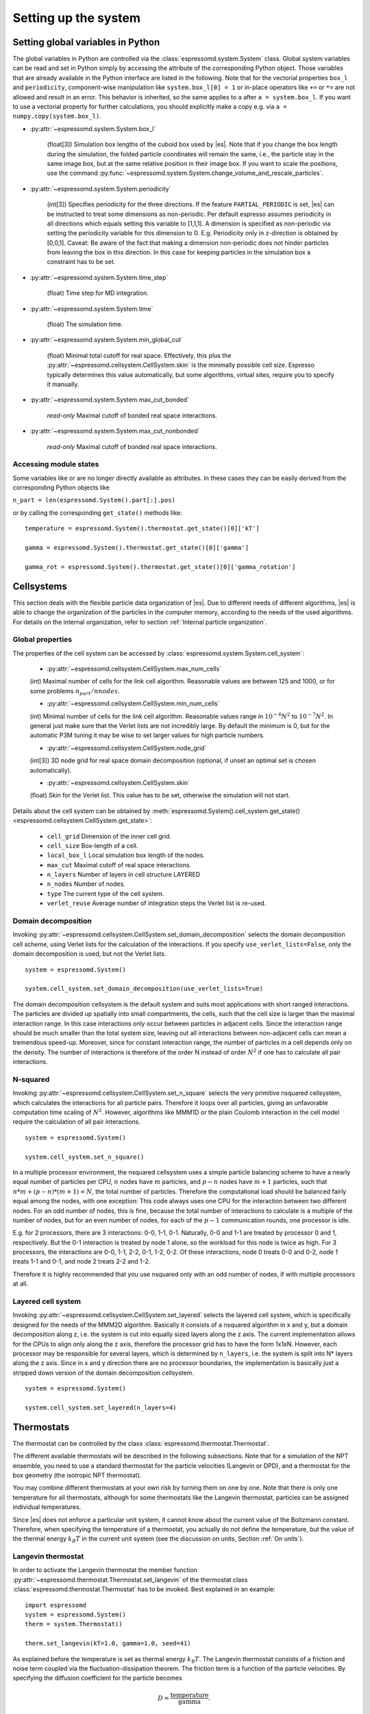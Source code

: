 .. _Setting up the system:

Setting up the system
=====================

.. _Setting global variables in Python:

Setting global variables in Python
----------------------------------

The global variables in Python are controlled via the
:class:`espressomd.system.System` class.
Global system variables can be read and set in Python simply by accessing the
attribute of the corresponding Python object. Those variables that are already
available in the Python interface are listed in the following. Note that for the
vectorial properties ``box_l`` and ``periodicity``, component-wise manipulation
like ``system.box_l[0] = 1`` or in-place operators like ``+=`` or ``*=`` are not
allowed and result in an error. This behavior is inherited, so the same applies
to ``a`` after ``a = system.box_l``. If you want to use a vectorial property
for further calculations, you should explicitly make a copy e.g. via
``a = numpy.copy(system.box_l)``.

* :py:attr:`~espressomd.system.System.box_l`

    (float[3]) Simulation box lengths of the cuboid box used by |es|.
    Note that if you change the box length during the simulation, the folded
    particle coordinates will remain the same, i.e., the particle stay in
    the same image box, but at the same relative position in their image
    box. If you want to scale the positions, use the command
    :py:func:`~espressomd.system.System.change_volume_and_rescale_particles`.

* :py:attr:`~espressomd.system.System.periodicity`

    (int[3]) Specifies periodicity for the three directions. If the feature
    ``PARTIAL_PERIODIC`` is set, |es| can be instructed to treat some
    dimensions as non-periodic. Per default espresso assumes periodicity in
    all directions which equals setting this variable to [1,1,1]. A
    dimension is specified as non-periodic via setting the periodicity
    variable for this dimension to 0. E.g. Periodicity only in z-direction
    is obtained by [0,0,1]. Caveat: Be aware of the fact that making a
    dimension non-periodic does not hinder particles from leaving the box in
    this direction. In this case for keeping particles in the simulation box
    a constraint has to be set.

* :py:attr:`~espressomd.system.System.time_step`

    (float) Time step for MD integration.

* :py:attr:`~espressomd.system.System.time`

    (float) The simulation time.

* :py:attr:`~espressomd.system.System.min_global_cut`

    (float) Minimal total cutoff for real space. Effectively, this plus the
    :py:attr:`~espressomd.cellsystem.CellSystem.skin` is the minimally possible cell size. Espresso typically determines
    this value automatically, but some algorithms, virtual sites, require
    you to specify it manually.

* :py:attr:`~espressomd.system.System.max_cut_bonded`

    *read-only* Maximal cutoff of bonded real space interactions.

* :py:attr:`~espressomd.system.System.max_cut_nonbonded`

    *read-only* Maximal cutoff of bonded real space interactions.

.. _Accessing module states:

Accessing module states
~~~~~~~~~~~~~~~~~~~~~~~

Some variables like or are no longer directly available as attributes.
In these cases they can be easily derived from the corresponding Python
objects like

``n_part = len(espressomd.System().part[:].pos)``

or by calling the corresponding ``get_state()`` methods like::

    temperature = espressomd.System().thermostat.get_state()[0]['kT']

    gamma = espressomd.System().thermostat.get_state()[0]['gamma']

    gamma_rot = espressomd.System().thermostat.get_state()[0]['gamma_rotation']

.. _Cellsystems:

Cellsystems
-----------

This section deals with the flexible particle data organization of |es|. Due
to different needs of different algorithms, |es| is able to change the
organization of the particles in the computer memory, according to the
needs of the used algorithms. For details on the internal organization,
refer to section :ref:`Internal particle organization`.

.. _Global properties:

Global properties
~~~~~~~~~~~~~~~~~

The properties of the cell system can be accessed by
:class:`espressomd.system.System.cell_system`:

    * :py:attr:`~espressomd.cellsystem.CellSystem.max_num_cells`

    (int) Maximal number of cells for the link cell algorithm. Reasonable
    values are between 125 and 1000, or for some problems :math:`n_part / nnodes`.

    * :py:attr:`~espressomd.cellsystem.CellSystem.min_num_cells`

    (int) Minimal number of cells for the link cell algorithm. Reasonable
    values range in :math:`10^{-6} N^2` to :math:`10^{-7} N^2`. In general
    just make sure that the Verlet lists are not incredibly large. By default the
    minimum is 0, but for the automatic P3M tuning it may be wise to set larger
    values for high particle numbers.

    * :py:attr:`~espressomd.cellsystem.CellSystem.node_grid`

    (int[3]) 3D node grid for real space domain decomposition (optional, if
    unset an optimal set is chosen automatically).

    * :py:attr:`~espressomd.cellsystem.CellSystem.skin`

    (float) Skin for the Verlet list. This value has to be set, otherwise the simulation will not start.

Details about the cell system can be obtained by :meth:`espressomd.System().cell_system.get_state() <espressomd.cellsystem.CellSystem.get_state>`:

    * ``cell_grid``       Dimension of the inner cell grid.
    * ``cell_size``       Box-length of a cell.
    * ``local_box_l``     Local simulation box length of the nodes.
    * ``max_cut``         Maximal cutoff of real space interactions.
    * ``n_layers``        Number of layers in cell structure LAYERED
    * ``n_nodes``         Number of nodes.
    * ``type``            The current type of the cell system.
    * ``verlet_reuse``    Average number of integration steps the Verlet list is re-used.

.. _Domain decomposition:

Domain decomposition
~~~~~~~~~~~~~~~~~~~~

Invoking :py:attr:`~espressomd.cellsystem.CellSystem.set_domain_decomposition`
selects the domain decomposition cell scheme, using Verlet lists
for the calculation of the interactions. If you specify ``use_verlet_lists=False``, only the
domain decomposition is used, but not the Verlet lists. ::

    system = espressomd.System()

    system.cell_system.set_domain_decomposition(use_verlet_lists=True)

The domain decomposition cellsystem is the default system and suits most
applications with short ranged interactions. The particles are divided
up spatially into small compartments, the cells, such that the cell size
is larger than the maximal interaction range. In this case interactions
only occur between particles in adjacent cells. Since the interaction
range should be much smaller than the total system size, leaving out all
interactions between non-adjacent cells can mean a tremendous speed-up.
Moreover, since for constant interaction range, the number of particles
in a cell depends only on the density. The number of interactions is
therefore of the order N instead of order :math:`N^2` if one has to
calculate all pair interactions.

.. _N-squared:

N-squared
~~~~~~~~~

Invoking :py:attr:`~espressomd.cellsystem.CellSystem.set_n_square`
selects the very primitive nsquared cellsystem, which calculates
the interactions for all particle pairs. Therefore it loops over all
particles, giving an unfavorable computation time scaling of
:math:`N^2`. However, algorithms like MMM1D or the plain Coulomb
interaction in the cell model require the calculation of all pair
interactions. ::

    system = espressomd.System()

    system.cell_system.set_n_square()

In a multiple processor environment, the nsquared cellsystem uses a
simple particle balancing scheme to have a nearly equal number of
particles per CPU, :math:`n` nodes have :math:`m` particles, and
:math:`p-n` nodes have :math:`m+1` particles, such that
:math:`n*m+(p-n)*(m+1)=N`, the total number of particles. Therefore the
computational load should be balanced fairly equal among the nodes, with
one exception: This code always uses one CPU for the interaction between
two different nodes. For an odd number of nodes, this is fine, because
the total number of interactions to calculate is a multiple of the
number of nodes, but for an even number of nodes, for each of the
:math:`p-1` communication rounds, one processor is idle.

E.g. for 2 processors, there are 3 interactions: 0-0, 1-1, 0-1.
Naturally, 0-0 and 1-1 are treated by processor 0 and 1, respectively.
But the 0-1 interaction is treated by node 1 alone, so the workload for
this node is twice as high. For 3 processors, the interactions are 0-0,
1-1, 2-2, 0-1, 1-2, 0-2. Of these interactions, node 0 treats 0-0 and
0-2, node 1 treats 1-1 and 0-1, and node 2 treats 2-2 and 1-2.

Therefore it is highly recommended that you use nsquared only with an
odd number of nodes, if with multiple processors at all.

.. _Layered cell system:

Layered cell system
~~~~~~~~~~~~~~~~~~~

Invoking :py:attr:`~espressomd.cellsystem.CellSystem.set_layered`
selects the layered cell system, which is specifically designed for
the needs of the MMM2D algorithm. Basically it consists of a nsquared
algorithm in x and y, but a domain decomposition along z, i.e. the
system is cut into equally sized layers along the z axis. The current
implementation allows for the CPUs to align only along the z axis,
therefore the processor grid has to have the form 1x1xN. However, each
processor may be responsible for several layers, which is determined by
``n_layers``, i.e. the system is split into N\* layers along the z axis. Since in x
and y direction there are no processor boundaries, the implementation is
basically just a stripped down version of the domain decomposition
cellsystem. ::

    system = espressomd.System()

    system.cell_system.set_layered(n_layers=4)

.. _Thermostats:

Thermostats
-----------

The thermostat can be controlled by the class :class:`espressomd.thermostat.Thermostat`.

The different available thermostats will be described in the following
subsections. Note that for a simulation of the NPT ensemble, you need to
use a standard thermostat for the particle velocities (Langevin or DPD),
and a thermostat for the box geometry (the isotropic NPT thermostat).

You may combine different thermostats at your own risk by turning them
on one by one. Note that there is only one temperature for all
thermostats, although for some thermostats like the Langevin thermostat,
particles can be assigned individual temperatures.

Since |es| does not enforce a particular unit system, it cannot know about
the current value of the Boltzmann constant. Therefore, when specifying
the temperature of a thermostat, you actually do not define the
temperature, but the value of the thermal energy :math:`k_B T` in the
current unit system (see the discussion on units, Section :ref:`On units`).

.. _Langevin thermostat:

Langevin thermostat
~~~~~~~~~~~~~~~~~~~

In order to activate the Langevin thermostat the member function
:py:attr:`~espressomd.thermostat.Thermostat.set_langevin` of the thermostat
class :class:`espressomd.thermostat.Thermostat` has to be invoked.
Best explained in an example::

    import espressomd
    system = espressomd.System()
    therm = system.Thermostat()

    therm.set_langevin(kT=1.0, gamma=1.0, seed=41)

As explained before the temperature is set as thermal energy :math:`k_\mathrm{B} T`.
The Langevin thermostat consists of a friction and noise term coupled
via the fluctuation-dissipation theorem. The friction term is a function
of the particle velocities. By specifying the diffusion coefficient for
the particle becomes

.. math:: D = \frac{\text{temperature}}{\text{gamma}}.

The relaxation time is given by :math:`\text{gamma}/\text{MASS}`, with
``MASS`` the particle's mass.  For a more detailed explanation, refer to
:cite:`grest86a`.  An anisotropic diffusion coefficient tensor is available to
simulate anisotropic colloids (rods, etc.) properly. It can be enabled by the
feature ``PARTICLE_ANISOTROPY``.

The keyword ``seed`` controls the state of the random number generator (Philox
Counter-based RNG) and is required on first activation of the thermostat. It
can be omitted in subsequent calls of ``set_langevin()``. It is the user's
responsibility to decide whether the thermostat should be deterministic (by
using a fixed seed) or not (by using a randomized seed).

If the feature ``ROTATION`` is compiled in, the rotational degrees of freedom are
also coupled to the thermostat. If only the first two arguments are
specified then the diffusion coefficient for the rotation is set to the
same value as that for the translation.

A separate rotational diffusion coefficient can be set by inputting
``gamma_rotate``.  This also allows one to properly match the translational and
rotational diffusion coefficients of a sphere. Feature ``ROTATIONAL_INERTIA``
enables an anisotropic rotational diffusion coefficient tensor through
corresponding friction coefficients.

Finally, the two options allow one to switch the translational and rotational
thermalization on or off separately, maintaining the frictional behavior. This
can be useful, for instance, in high Péclet number active matter systems, where
one only wants to thermalize the rotational degrees of freedom and
translational motion is effected by the self-propulsion.

Using the Langevin thermostat, it is possible to set a temperature and a
friction coefficient for every particle individually via the feature
``LANGEVIN_PER_PARTICLE``.  Consult the reference of the ``part`` command
(chapter :ref:`Setting up particles`) for information on how to achieve this.

.. _Dissipative Particle Dynamics (DPD):

Dissipative Particle Dynamics (DPD)
~~~~~~~~~~~~~~~~~~~~~~~~~~~~~~~~~~~~

To realize a complete DPD fluid model, three parts are needed:
The DPD thermostat, which controls the temperate, a dissipative
interaction between the particles that make up the fluid,
see :ref:`DPD interaction`, and a repulsive conservative force.

The DPD thermostat can be invoked by the function:
:py:attr:`espressomd.thermostat.Thermostat.set_dpd`
which takes :math:`k_\mathrm{B} T` as the only argument.

The friction coefficients and cutoff are controlled via the
:ref:`DPD interaction` on a per type-pair basis. For details see
there.

As a conservative force any interaction potential can be used,
see :ref:`Isotropic non-bonded interactions`. A common choice is
a force ramp which is implemented as :ref:`Hat interaction`.

A complete example of setting up a DPD fluid and running it
to sample the equation of state can be found in samples/dpd.py.

DPD adds a velocity dependent dissipative force and a random force
to the conservative pair forces.

The friction (dissipative) and noise (random) term are coupled via the
fluctuation- dissipation theorem. The friction term is a function of the
relative velocity of particle pairs. The DPD thermostat is better for
dynamics than the Langevin thermostat, since it mimics hydrodynamics in
the system.

When using a Lennard-Jones interaction, :math:`{r_\mathrm{cut}} =
2^{\frac{1}{6}} \sigma` is a good value to choose, so that the
thermostat acts on the relative velocities between nearest neighbor
particles. Larger cutoffs including next nearest neighbors or even more
are unphysical.

Boundary conditions for DPD can be introduced by adding the boundary
as a particle constraint, and setting a velocity and a type on it, see
:class:`espressomd.constraints.Constraint`. Then a
:ref:`DPD interaction` with the type can be defined, which acts as a
boundary condition.

.. _Isotropic NPT thermostat:

Isotropic NPT thermostat
~~~~~~~~~~~~~~~~~~~~~~~~

This feature allows to simulate an (on average) homogeneous and isotropic system in the NPT ensemble.
In order to use this feature, ``NPT`` has to be defined in the :file:`myconfig.hpp`.
Activate the NPT thermostat with the command :py:func:`~espressomd.thermostat.Thermostat.set_npt`
and set the following parameters:

    * ``kT``:     (float) Thermal energy of the heat bath
    * ``gamma0``: (float) Friction coefficient of the bath
    * ``gammav``: (float) Artificial friction coefficient for the volume fluctuations.

Also, setup the integrator for the NPT ensemble with :py:func:`~espressomd.integrate.Integrator.set_isotropic_npt`
and the parameters:

    * ``ext_pressure``:  (float) The external pressure as float variable.
    * ``piston``:        (float) The mass of the applied piston as float variable.

This thermostat is based on the Andersen thermostat (see
:cite:`andersen80a,mann05d`) and will thermalize the box
geometry. It will only do isotropic changes of the box.
See this code snippet for the two commands::

    import espressomd

    system = espressomd.System()
    system.thermostat.set_npt(kT=1.0, gamma0=1.0, gammav=1.0)
    system.integrator.set_isotropic_npt(ext_pressure=1.0, piston=1.0)

Be aware that this feature is neither properly examined for all systems
nor is it maintained regularly. If you use it and notice strange
behavior, please contribute to solving the problem.

.. _CUDA:

CUDA
----

:py:attr:`~espressomd.cuda_init.CudaInitHandle()` command can be used to choose the GPU for all subsequent
GPU-computations. Note that due to driver limitations, the GPU cannot be
changed anymore after the first GPU-using command has been issued, for
example ``lbfluid``. If you do not choose the GPU manually before that,
CUDA internally chooses one, which is normally the most powerful GPU
available, but load-independent. ::

    system = espressomd.System()

    dev = system.cuda_init_handle.device
    system.cuda_init_handle.device = dev

The first invocation in the sample above returns the id of the set graphics card, the second one sets the
device id.

.. _GPU Acceleration with CUDA:

GPU Acceleration with CUDA
~~~~~~~~~~~~~~~~~~~~~~~~~~

.. note::
    Feature ``CUDA`` required


|es| is capable of GPU acceleration to speed up simulations.
Not every simulation method is parallelizable or profits from
GPU acceleration. Refer to :ref:`Available simulation methods`
to check whether your desired method can be used on the GPU.
In order to use GPU acceleration you need a NVIDIA GPU
and it needs to have at least compute capability 2.0.

For more information please check :class:`espressomd.cuda_init.CudaInitHandle`.

.. _List available CUDA devices:

List available CUDA devices
~~~~~~~~~~~~~~~~~~~~~~~~~~~

If you want to list available CUDA devices
you should access :attr:`espressomd.cuda_init.CudaInitHandle.device_list`, e.g., ::

    system = espressomd.System()

    print(system.cuda_init_handle.device_list)

This attribute is read only and will return a dictionary containing
the device id as key and the device name as its' value.

.. _Selection of CUDA device:

Selection of CUDA device
~~~~~~~~~~~~~~~~~~~~~~~~

When you start ``pypresso`` your first GPU should
be selected.
If you wanted to use the second GPU, this can be done
by setting :attr:`espressomd.cuda_init.CudaInitHandle.device` as follows::

    system = espressomd.System()

    system.cuda_init_handle.device = 1

Setting a device id outside the valid range or a device
which does not meet the minimum requirements will raise
an exception.

